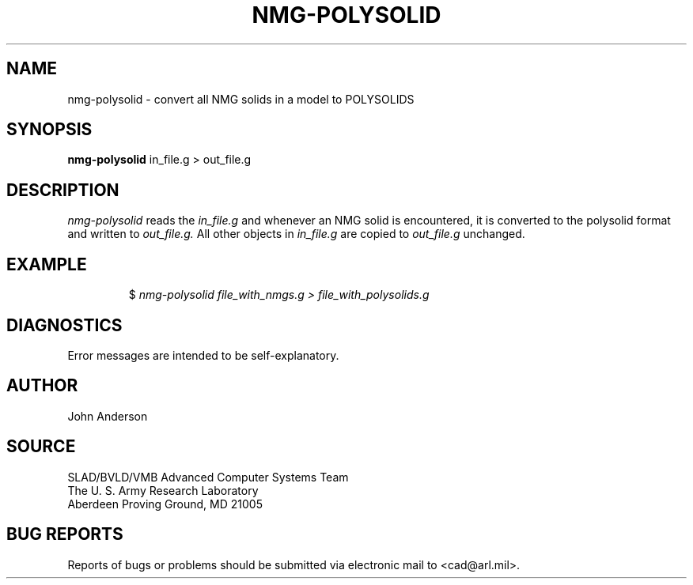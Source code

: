 .TH NMG-POLYSOLID 1 BRL-CAD
.SH NAME
nmg-polysolid \- convert all NMG solids in a model to POLYSOLIDS
.SH SYNOPSIS
.B nmg-polysolid
in_file.g > out_file.g
.SH DESCRIPTION
.I nmg-polysolid
reads the
.I in_file.g
and whenever an NMG solid is encountered, it is converted to the polysolid format
and written to
.I out_file.g.
All other objects in
.I in_file.g
are copied to
.I out_file.g
unchanged.
.SH EXAMPLE
.RS
$ \|\fInmg-polysolid \| file_with_nmgs.g \|> file_with_polysolids.g\fP
.RE
.SH DIAGNOSTICS
Error messages are intended to be self-explanatory.
.SH AUTHOR
John Anderson
.SH SOURCE
SLAD/BVLD/VMB Advanced Computer Systems Team
.br
The U. S. Army Research Laboratory
.br
Aberdeen Proving Ground, MD  21005
.SH "BUG REPORTS"
Reports of bugs or problems should be submitted via electronic
mail to <cad@arl.mil>.
